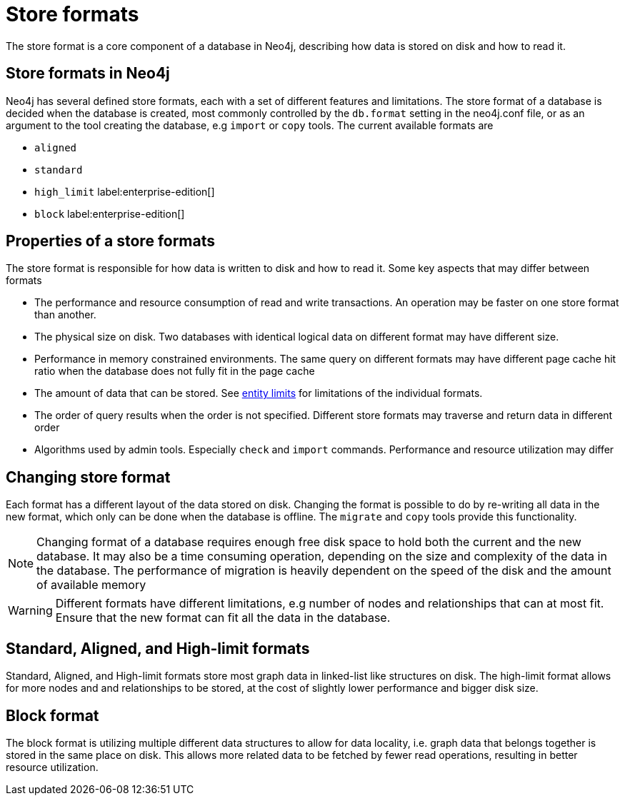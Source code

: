 = Store formats
:description: This page describes store formats in Neo4j.

The store format is a core component of a database in Neo4j, describing how data is stored on disk and how to read it.

== Store formats in Neo4j
Neo4j has several defined store formats, each with a set of different features and limitations. The store format of a database is decided when the database is created, most commonly controlled by the `db.format` setting in the neo4j.conf file, or as an argument to the tool creating the database, e.g `import` or `copy` tools. The current available formats are

* `aligned`
* `standard`
* `high_limit` label:enterprise-edition[]
* `block` label:enterprise-edition[]

== Properties of a store formats
The store format is responsible for how data is written to disk and how to read it. Some key aspects that may differ between formats

* The performance and resource consumption of read and write transactions. An operation may be faster on one store format than another.
* The physical size on disk. Two databases with identical logical data on different format may have different size.
* Performance in memory constrained environments. The same query on different formats may have different page cache hit ratio when the database does not fully fit in the page cache
* The amount of data that can be stored. See xref:tools/neo4j-admin/neo4j-admin-store-info.adoc#neo4j-admin-store-entity-limits[entity limits] for limitations of the individual formats.
* The order of query results when the order is not specified. Different store formats may traverse and return data in different order
* Algorithms used by admin tools. Especially `check` and `import` commands. Performance and resource utilization may differ 


== Changing store format
Each format has a different layout of the data stored on disk. Changing the format is possible to do by re-writing all data in the new format, which only can be done when the database is offline. The `migrate` and `copy` tools provide this functionality.


[NOTE]
====
Changing format of a database requires enough free disk space to hold both the current and the new database. It may also be a time consuming operation, depending on the size and complexity of the data in the database. The performance of migration is heavily dependent on the speed of the disk and the amount of available memory
====

[WARNING]
====
Different formats have different limitations, e.g number of nodes and relationships that can at most fit. Ensure that the new format can fit all the data in the database.
====

== Standard, Aligned, and High-limit formats
Standard, Aligned, and High-limit formats store most graph data in linked-list like structures on disk.
The high-limit format allows for more nodes and and relationships to be stored, at the cost of slightly lower performance and bigger disk size. 


== Block format
The block format is utilizing multiple different data structures to allow for data locality, i.e. graph data that belongs together is stored in the same place on disk. This allows more related data to be fetched by fewer read operations, resulting in better resource utilization.
